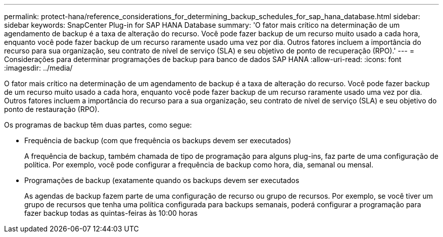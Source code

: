 ---
permalink: protect-hana/reference_considerations_for_determining_backup_schedules_for_sap_hana_database.html 
sidebar: sidebar 
keywords: SnapCenter Plug-in for SAP HANA Database 
summary: 'O fator mais crítico na determinação de um agendamento de backup é a taxa de alteração do recurso. Você pode fazer backup de um recurso muito usado a cada hora, enquanto você pode fazer backup de um recurso raramente usado uma vez por dia. Outros fatores incluem a importância do recurso para sua organização, seu contrato de nível de serviço (SLA) e seu objetivo de ponto de recuperação (RPO).' 
---
= Considerações para determinar programações de backup para banco de dados SAP HANA
:allow-uri-read: 
:icons: font
:imagesdir: ../media/


[role="lead"]
O fator mais crítico na determinação de um agendamento de backup é a taxa de alteração do recurso. Você pode fazer backup de um recurso muito usado a cada hora, enquanto você pode fazer backup de um recurso raramente usado uma vez por dia. Outros fatores incluem a importância do recurso para a sua organização, seu contrato de nível de serviço (SLA) e seu objetivo do ponto de restauração (RPO).

Os programas de backup têm duas partes, como segue:

* Frequência de backup (com que frequência os backups devem ser executados)
+
A frequência de backup, também chamada de tipo de programação para alguns plug-ins, faz parte de uma configuração de política. Por exemplo, você pode configurar a frequência de backup como hora, dia, semanal ou mensal.

* Programações de backup (exatamente quando os backups devem ser executados
+
As agendas de backup fazem parte de uma configuração de recurso ou grupo de recursos. Por exemplo, se você tiver um grupo de recursos que tenha uma política configurada para backups semanais, poderá configurar a programação para fazer backup todas as quintas-feiras às 10:00 horas


